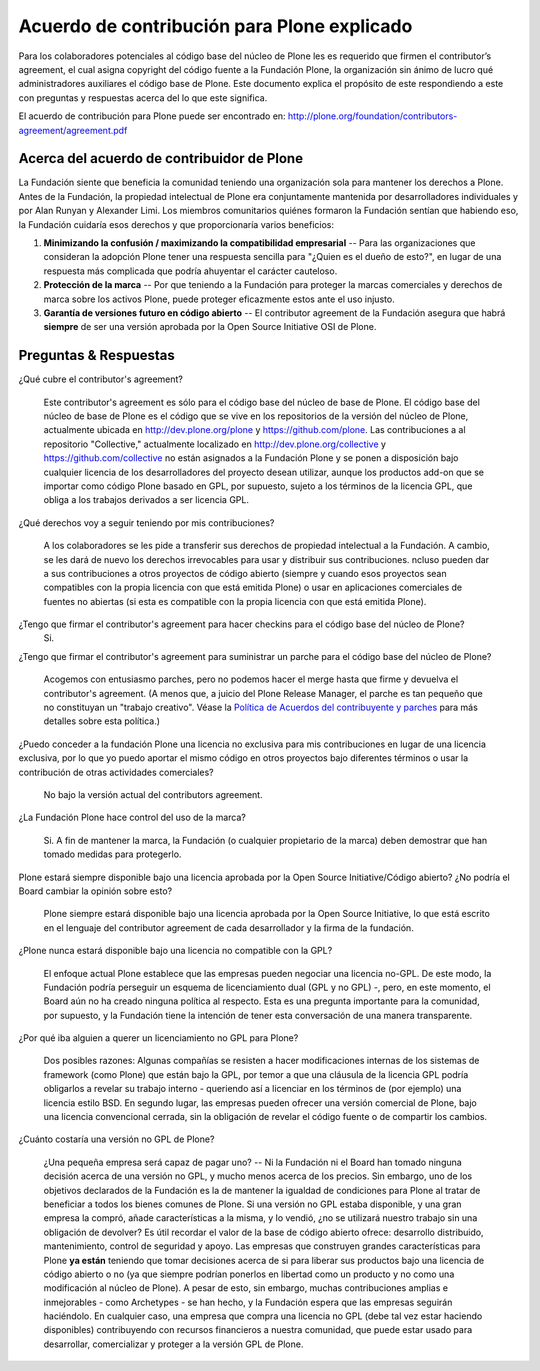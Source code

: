 .. -*- coding: utf-8 -*-

Acuerdo de contribución para Plone explicado
============================================

Para los colaboradores potenciales al código base del núcleo de Plone les es requerido que firmen el 
contributor’s agreement, el cual asigna copyright del código fuente a la Fundación
Plone, la organización sin ánimo de lucro qué administradores auxiliares el código base de Plone.
Este documento explica el propósito de este respondiendo a este con preguntas y respuestas
acerca del lo que este significa.

El acuerdo de contribución para Plone puede ser encontrado en: 
`http://plone.org/foundation/contributors-agreement/agreement.pdf`_

Acerca del acuerdo de contribuidor de Plone
~~~~~~~~~~~~~~~~~~~~~~~~~~~~~~~~~~~~~~~~~~~

La Fundación siente que beneficia la comunidad teniendo una organización sola
para mantener los derechos a Plone. Antes de la Fundación, la propiedad
intelectual de Plone era conjuntamente mantenida por desarrolladores individuales y por Alan
Runyan y Alexander Limi. Los miembros comunitarios quiénes formaron la Fundación
sentían que habiendo eso, la Fundación cuidaría esos derechos y que proporcionaría varios beneficios:

1.  **Minimizando la confusión / maximizando la compatibilidad empresarial** --
    Para las organizaciones que consideran la adopción Plone tener una respuesta sencilla para "¿Quien
    es el dueño de esto?", en lugar de una respuesta más complicada que podría ahuyentar 
    el carácter cauteloso.
    
2.  **Protección de la marca** -- Por que teniendo a la Fundación para proteger la
    marcas comerciales y derechos de marca sobre los activos Plone, puede proteger 
    eficazmente estos ante el uso injusto.
    
3.  **Garantía de versiones futuro en código abierto** -- El contributor agreement
    de la Fundación asegura que habrá **siempre** de ser una versión 
    aprobada por la Open Source Initiative OSI de Plone.


Preguntas & Respuestas
~~~~~~~~~~~~~~~~~~~~~~

¿Qué cubre el contributor's agreement?

  Este contributor's agreement es  sólo para el código base del núcleo de base de Plone. El código base del núcleo de base de Plone es  
  el código que se vive en los repositorios de la versión del núcleo de Plone, actualmente ubicada en
  `http://dev.plone.org/plone`_ y `https://github.com/plone`_. Las contribuciones a 
  al repositorio "Collective," actualmente localizado en `http://dev.plone.org/collective`_ y 
  `https://github.com/collective`_ no están asignados a la Fundación Plone y 
  se ponen a disposición bajo cualquier licencia de los desarrolladores del proyecto desean utilizar, 
  aunque los productos add-on que se importar como código Plone basado en GPL, por supuesto, sujeto 
  a los términos de la licencia GPL, que obliga a los trabajos derivados a ser licencia GPL.

¿Qué derechos voy a seguir teniendo por mis contribuciones?
  
  A los colaboradores se les pide a transferir sus derechos de propiedad intelectual a la Fundación. 
  A cambio, se les dará de nuevo los derechos irrevocables para usar y distribuir sus 
  contribuciones. ncluso pueden dar a sus contribuciones a otros proyectos de código abierto (siempre 
  y cuando esos proyectos sean compatibles con la propia licencia con que está emitida Plone) o 
  usar en aplicaciones comerciales de fuentes no abiertas (si esta es compatible con la propia licencia con que 
  está emitida Plone).

¿Tengo que firmar el contributor's agreement para hacer checkins para el código base del núcleo de Plone?
  Si.

¿Tengo que firmar el contributor's agreement para suministrar un parche para el código base del núcleo de Plone?
  
  Acogemos con entusiasmo parches, pero no podemos hacer el merge hasta que firme y devuelva el 
  contributor's agreement. (A menos que, a juicio del Plone Release Manager, el parche 
  es tan pequeño que no constituyan un "trabajo creativo". Véase la 
  `Política de Acuerdos del contribuyente y parches`_ para más detalles sobre esta política.)

¿Puedo conceder a la fundación Plone una licencia no exclusiva para mis contribuciones en lugar de una licencia exclusiva, por lo que yo puedo aportar el mismo código en otros proyectos bajo diferentes términos o usar la contribución de otras actividades comerciales?

  No bajo la versión actual del contributors agreement.

¿La Fundación Plone hace control del uso de la marca?

  Si. A fin de mantener la marca, la Fundación (o cualquier propietario de la marca) deben
  demostrar que han tomado medidas para protegerlo.

Plone estará siempre disponible bajo una licencia aprobada por la Open Source Initiative/Código abierto? ¿No podría el Board cambiar la opinión sobre esto? 

  Plone siempre estará disponible bajo una licencia aprobada por la Open Source Initiative, lo que está escrito en 
  el lenguaje del contributor agreement de cada desarrollador y la firma de la fundación.

¿Plone nunca estará disponible bajo una licencia no compatible con la GPL?

  El enfoque actual Plone establece que las empresas pueden negociar una licencia no-GPL. 
  De este modo, la Fundación podría perseguir un esquema de licenciamiento dual (GPL y no GPL) -, pero, 
  en este momento, el Board aún no ha creado ninguna política al respecto. 
  Esta es una pregunta importante para la comunidad, por supuesto, y la Fundación tiene la intención 
  de tener esta conversación de una manera transparente.

¿Por qué iba alguien a querer un licenciamiento no GPL para Plone?

  Dos posibles razones: Algunas compañías se resisten a hacer modificaciones internas de 
  los sistemas de framework (como Plone) que están bajo la GPL, por temor a que una cláusula 
  de la licencia GPL podría obligarlos a revelar su trabajo interno - queriendo así a licenciar 
  en los términos de (por ejemplo) una licencia estilo BSD. En segundo lugar, las empresas pueden ofrecer una 
  versión comercial de Plone, bajo una licencia convencional cerrada, sin la 
  obligación de revelar el código fuente o de compartir los cambios.

¿Cuánto costaría una versión no GPL de Plone?

  ¿Una pequeña empresa será capaz de pagar uno? --  Ni la Fundación ni el Board han 
  tomado ninguna decisión acerca de una versión no GPL, y mucho menos acerca de los precios. Sin embargo, uno de los 
  objetivos declarados de la Fundación es la de mantener la igualdad de condiciones para Plone al tratar de 
  beneficiar a todos los bienes comunes de Plone. Si una versión no GPL estaba disponible, y una gran empresa 
  la compró, añade características a la misma, y lo vendió, ¿no se utilizará nuestro trabajo sin una
  obligación de devolver? Es útil recordar el valor de la base de código abierto ofrece: desarrollo 
  distribuido, mantenimiento, control de seguridad y apoyo. Las empresas que construyen grandes características 
  para Plone **ya están** teniendo que tomar decisiones acerca de si para liberar sus productos 
  bajo una licencia de código abierto o no (ya que siempre podrían ponerlos en libertad como un producto y no 
  como una modificación al núcleo de Plone). A pesar de esto, sin embargo, muchas contribuciones amplias e 
  inmejorables - como Archetypes - se han hecho, y la Fundación espera que las empresas seguirán 
  haciéndolo. En cualquier caso, una empresa que compra una licencia no GPL (debe tal vez 
  estar haciendo disponibles) contribuyendo con recursos financieros a nuestra comunidad, que puede estar usado para
  desarrollar, comercializar y proteger a la versión GPL de Plone.

.. _http://plone.org/foundation/contributors-agreement/agreement.pdf: http://plone.org/foundation/contributors-agreement/agreement.pdf
.. _http://dev.plone.org/plone: http://dev.plone.org/plone
.. _https://github.com/plone: https://github.com/plone
.. _http://dev.plone.org/collective: http://dev.plone.org/collective
.. _https://github.com/collective: https://github.com/collective
.. _Política de Acuerdos del contribuyente y parches : http://plone.org/foundation/materials/foundation-resolutions/patch-policy-052011

